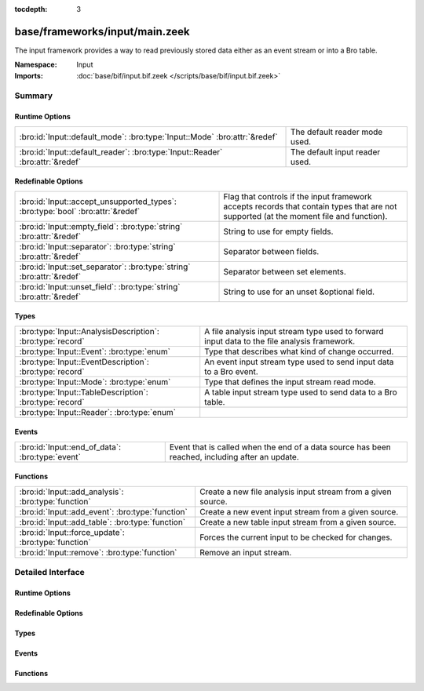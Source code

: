 :tocdepth: 3

base/frameworks/input/main.zeek
===============================
.. bro:namespace:: Input

The input framework provides a way to read previously stored data either
as an event stream or into a Bro table.

:Namespace: Input
:Imports: :doc:`base/bif/input.bif.zeek </scripts/base/bif/input.bif.zeek>`

Summary
~~~~~~~
Runtime Options
###############
============================================================================= ==============================
:bro:id:`Input::default_mode`: :bro:type:`Input::Mode` :bro:attr:`&redef`     The default reader mode used.
:bro:id:`Input::default_reader`: :bro:type:`Input::Reader` :bro:attr:`&redef` The default input reader used.
============================================================================= ==============================

Redefinable Options
###################
============================================================================== =========================================================
:bro:id:`Input::accept_unsupported_types`: :bro:type:`bool` :bro:attr:`&redef` Flag that controls if the input framework accepts records
                                                                               that contain types that are not supported (at the moment
                                                                               file and function).
:bro:id:`Input::empty_field`: :bro:type:`string` :bro:attr:`&redef`            String to use for empty fields.
:bro:id:`Input::separator`: :bro:type:`string` :bro:attr:`&redef`              Separator between fields.
:bro:id:`Input::set_separator`: :bro:type:`string` :bro:attr:`&redef`          Separator between set elements.
:bro:id:`Input::unset_field`: :bro:type:`string` :bro:attr:`&redef`            String to use for an unset &optional field.
============================================================================== =========================================================

Types
#####
========================================================== ===================================================================
:bro:type:`Input::AnalysisDescription`: :bro:type:`record` A file analysis input stream type used to forward input data to the
                                                           file analysis framework.
:bro:type:`Input::Event`: :bro:type:`enum`                 Type that describes what kind of change occurred.
:bro:type:`Input::EventDescription`: :bro:type:`record`    An event input stream type used to send input data to a Bro event.
:bro:type:`Input::Mode`: :bro:type:`enum`                  Type that defines the input stream read mode.
:bro:type:`Input::TableDescription`: :bro:type:`record`    A table input stream type used to send data to a Bro table.
:bro:type:`Input::Reader`: :bro:type:`enum`                
========================================================== ===================================================================

Events
######
=============================================== ====================================================================
:bro:id:`Input::end_of_data`: :bro:type:`event` Event that is called when the end of a data source has been reached,
                                                including after an update.
=============================================== ====================================================================

Functions
#########
=================================================== ============================================================
:bro:id:`Input::add_analysis`: :bro:type:`function` Create a new file analysis input stream from a given source.
:bro:id:`Input::add_event`: :bro:type:`function`    Create a new event input stream from a given source.
:bro:id:`Input::add_table`: :bro:type:`function`    Create a new table input stream from a given source.
:bro:id:`Input::force_update`: :bro:type:`function` Forces the current input to be checked for changes.
:bro:id:`Input::remove`: :bro:type:`function`       Remove an input stream.
=================================================== ============================================================


Detailed Interface
~~~~~~~~~~~~~~~~~~
Runtime Options
###############
.. bro:id:: Input::default_mode

   :Type: :bro:type:`Input::Mode`
   :Attributes: :bro:attr:`&redef`
   :Default: ``Input::MANUAL``

   The default reader mode used. Defaults to `MANUAL`.

.. bro:id:: Input::default_reader

   :Type: :bro:type:`Input::Reader`
   :Attributes: :bro:attr:`&redef`
   :Default: ``Input::READER_ASCII``

   The default input reader used. Defaults to `READER_ASCII`.

Redefinable Options
###################
.. bro:id:: Input::accept_unsupported_types

   :Type: :bro:type:`bool`
   :Attributes: :bro:attr:`&redef`
   :Default: ``F``

   Flag that controls if the input framework accepts records
   that contain types that are not supported (at the moment
   file and function). If true, the input framework will
   warn in these cases, but continue. If false, it will
   abort. Defaults to false (abort).

.. bro:id:: Input::empty_field

   :Type: :bro:type:`string`
   :Attributes: :bro:attr:`&redef`
   :Default: ``"(empty)"``

   String to use for empty fields.
   Individual readers can use a different value.

.. bro:id:: Input::separator

   :Type: :bro:type:`string`
   :Attributes: :bro:attr:`&redef`
   :Default: ``"\x09"``

   Separator between fields.
   Please note that the separator has to be exactly one character long.
   Individual readers can use a different value.

.. bro:id:: Input::set_separator

   :Type: :bro:type:`string`
   :Attributes: :bro:attr:`&redef`
   :Default: ``","``

   Separator between set elements.
   Please note that the separator has to be exactly one character long.
   Individual readers can use a different value.

.. bro:id:: Input::unset_field

   :Type: :bro:type:`string`
   :Attributes: :bro:attr:`&redef`
   :Default: ``"-"``

   String to use for an unset &optional field.
   Individual readers can use a different value.

Types
#####
.. bro:type:: Input::AnalysisDescription

   :Type: :bro:type:`record`

      source: :bro:type:`string`
         String that allows the reader to find the source.
         For `READER_ASCII`, this is the filename.

      reader: :bro:type:`Input::Reader` :bro:attr:`&default` = ``Input::READER_BINARY`` :bro:attr:`&optional`
         Reader to use for this stream.  Compatible readers must be
         able to accept a filter of a single string type (i.e.
         they read a byte stream).

      mode: :bro:type:`Input::Mode` :bro:attr:`&default` = :bro:see:`Input::default_mode` :bro:attr:`&optional`
         Read mode to use for this stream.

      name: :bro:type:`string`
         Descriptive name that uniquely identifies the input source.
         Can be used to remove a stream at a later time.
         This will also be used for the unique *source* field of
         :bro:see:`fa_file`.  Most of the time, the best choice for this
         field will be the same value as the *source* field.

      config: :bro:type:`table` [:bro:type:`string`] of :bro:type:`string` :bro:attr:`&default` = ``{  }`` :bro:attr:`&optional`
         A key/value table that will be passed to the reader.
         Interpretation of the values is left to the reader, but
         usually they will be used for configuration purposes.

   A file analysis input stream type used to forward input data to the
   file analysis framework.

.. bro:type:: Input::Event

   :Type: :bro:type:`enum`

      .. bro:enum:: Input::EVENT_NEW Input::Event

         New data has been imported.

      .. bro:enum:: Input::EVENT_CHANGED Input::Event

         Existing data has been changed.

      .. bro:enum:: Input::EVENT_REMOVED Input::Event

         Previously existing data has been removed.

   Type that describes what kind of change occurred.

.. bro:type:: Input::EventDescription

   :Type: :bro:type:`record`

      source: :bro:type:`string`
         String that allows the reader to find the source.
         For `READER_ASCII`, this is the filename.

      reader: :bro:type:`Input::Reader` :bro:attr:`&default` = :bro:see:`Input::default_reader` :bro:attr:`&optional`
         Reader to use for this stream.

      mode: :bro:type:`Input::Mode` :bro:attr:`&default` = :bro:see:`Input::default_mode` :bro:attr:`&optional`
         Read mode to use for this stream.

      name: :bro:type:`string`
         Descriptive name. Used to remove a stream at a later time.

      fields: :bro:type:`any`
         Record type describing the fields to be retrieved from the input
         source.

      want_record: :bro:type:`bool` :bro:attr:`&default` = ``T`` :bro:attr:`&optional`
         If this is false, the event receives each value in *fields* as a
         separate argument.
         If this is set to true (default), the event receives all fields in
         a single record value.

      ev: :bro:type:`any`
         The event that is raised each time a new line is received from the
         reader. The event will receive an Input::EventDescription record
         as the first argument, an Input::Event enum as the second
         argument, and the fields (as specified in *fields*) as the following
         arguments (this will either be a single record value containing
         all fields, or each field value as a separate argument).

      error_ev: :bro:type:`any` :bro:attr:`&optional`
         Error event that is raised when an information, warning or error
         is raised by the input stream. If the level is error, the stream will automatically
         be closed.
         The event receives the Input::EventDescription as the first argument, the
         message as the second argument and the Reporter::Level as the third argument.
         
         The event is raised like it had been declared as follows:
         error_ev: function(desc: EventDescription, message: string, level: Reporter::Level) &optional;
         The actual declaration uses the ``any`` type because of deficiencies of the Bro type system.

      config: :bro:type:`table` [:bro:type:`string`] of :bro:type:`string` :bro:attr:`&default` = ``{  }`` :bro:attr:`&optional`
         A key/value table that will be passed to the reader.
         Interpretation of the values is left to the reader, but
         usually they will be used for configuration purposes.

   An event input stream type used to send input data to a Bro event.

.. bro:type:: Input::Mode

   :Type: :bro:type:`enum`

      .. bro:enum:: Input::MANUAL Input::Mode

         Do not automatically reread the file after it has been read.

      .. bro:enum:: Input::REREAD Input::Mode

         Reread the entire file each time a change is found.

      .. bro:enum:: Input::STREAM Input::Mode

         Read data from end of file each time new data is appended.

   Type that defines the input stream read mode.

.. bro:type:: Input::TableDescription

   :Type: :bro:type:`record`

      source: :bro:type:`string`
         String that allows the reader to find the source of the data.
         For `READER_ASCII`, this is the filename.

      reader: :bro:type:`Input::Reader` :bro:attr:`&default` = :bro:see:`Input::default_reader` :bro:attr:`&optional`
         Reader to use for this stream.

      mode: :bro:type:`Input::Mode` :bro:attr:`&default` = :bro:see:`Input::default_mode` :bro:attr:`&optional`
         Read mode to use for this stream.

      name: :bro:type:`string`
         Name of the input stream.  This is used by some functions to
         manipulate the stream.

      destination: :bro:type:`any`
         Table which will receive the data read by the input framework.

      idx: :bro:type:`any`
         Record that defines the values used as the index of the table.

      val: :bro:type:`any` :bro:attr:`&optional`
         Record that defines the values used as the elements of the table.
         If this is undefined, then *destination* must be a set.

      want_record: :bro:type:`bool` :bro:attr:`&default` = ``T`` :bro:attr:`&optional`
         Defines if the value of the table is a record (default), or a single
         value. When this is set to false, then *val* can only contain one
         element.

      ev: :bro:type:`any` :bro:attr:`&optional`
         The event that is raised each time a value is added to, changed in,
         or removed from the table. The event will receive an
         Input::TableDescription as the first argument, an Input::Event
         enum as the second argument, the *idx* record as the third argument
         and the value (record) as the fourth argument.

      pred: :bro:type:`function` (typ: :bro:type:`Input::Event`, left: :bro:type:`any`, right: :bro:type:`any`) : :bro:type:`bool` :bro:attr:`&optional`
         Predicate function that can decide if an insertion, update or removal
         should really be executed. Parameters have same meaning as for the
         event.
         If true is returned, the update is performed. If false is returned,
         it is skipped.

      error_ev: :bro:type:`any` :bro:attr:`&optional`
         Error event that is raised when an information, warning or error
         is raised by the input stream. If the level is error, the stream will automatically
         be closed.
         The event receives the Input::TableDescription as the first argument, the
         message as the second argument and the Reporter::Level as the third argument.
         
         The event is raised like if it had been declared as follows:
         error_ev: function(desc: TableDescription, message: string, level: Reporter::Level) &optional;
         The actual declaration uses the ``any`` type because of deficiencies of the Bro type system.

      config: :bro:type:`table` [:bro:type:`string`] of :bro:type:`string` :bro:attr:`&default` = ``{  }`` :bro:attr:`&optional`
         A key/value table that will be passed to the reader.
         Interpretation of the values is left to the reader, but
         usually they will be used for configuration purposes.

   A table input stream type used to send data to a Bro table.

.. bro:type:: Input::Reader

   :Type: :bro:type:`enum`

      .. bro:enum:: Input::READER_ASCII Input::Reader

      .. bro:enum:: Input::READER_BENCHMARK Input::Reader

      .. bro:enum:: Input::READER_BINARY Input::Reader

      .. bro:enum:: Input::READER_CONFIG Input::Reader

      .. bro:enum:: Input::READER_RAW Input::Reader

      .. bro:enum:: Input::READER_SQLITE Input::Reader


Events
######
.. bro:id:: Input::end_of_data

   :Type: :bro:type:`event` (name: :bro:type:`string`, source: :bro:type:`string`)

   Event that is called when the end of a data source has been reached,
   including after an update.
   

   :name: Name of the input stream.
   

   :source: String that identifies the data source (such as the filename).

Functions
#########
.. bro:id:: Input::add_analysis

   :Type: :bro:type:`function` (description: :bro:type:`Input::AnalysisDescription`) : :bro:type:`bool`

   Create a new file analysis input stream from a given source.  Data read
   from the source is automatically forwarded to the file analysis
   framework.
   

   :description: A record describing the source.
   

   :returns: true on success.

.. bro:id:: Input::add_event

   :Type: :bro:type:`function` (description: :bro:type:`Input::EventDescription`) : :bro:type:`bool`

   Create a new event input stream from a given source.
   

   :description: `EventDescription` record describing the source.
   

   :returns: true on success.

.. bro:id:: Input::add_table

   :Type: :bro:type:`function` (description: :bro:type:`Input::TableDescription`) : :bro:type:`bool`

   Create a new table input stream from a given source.
   

   :description: `TableDescription` record describing the source.
   

   :returns: true on success.

.. bro:id:: Input::force_update

   :Type: :bro:type:`function` (id: :bro:type:`string`) : :bro:type:`bool`

   Forces the current input to be checked for changes.
   

   :id: string value identifying the stream.
   

   :returns: true on success and false if the named stream was not found.

.. bro:id:: Input::remove

   :Type: :bro:type:`function` (id: :bro:type:`string`) : :bro:type:`bool`

   Remove an input stream.
   

   :id: string value identifying the stream to be removed.
   

   :returns: true on success and false if the named stream was not found.


